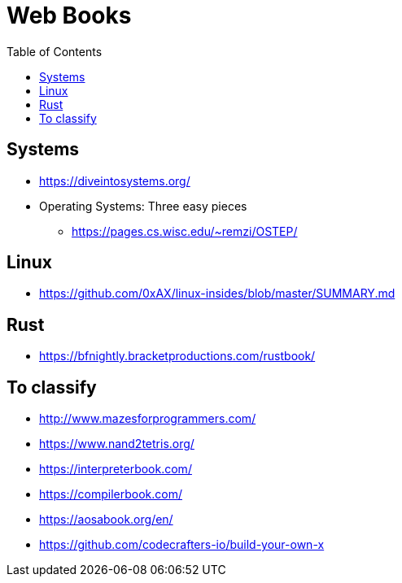 = Web Books
:toc: left
:sectanchors:


== Systems 

* https://diveintosystems.org/
* Operating Systems: Three easy pieces
** https://pages.cs.wisc.edu/~remzi/OSTEP/


== Linux 

* https://github.com/0xAX/linux-insides/blob/master/SUMMARY.md



== Rust

* https://bfnightly.bracketproductions.com/rustbook/



== To classify 

* http://www.mazesforprogrammers.com/
* https://www.nand2tetris.org/


* https://interpreterbook.com/
* https://compilerbook.com/


* https://aosabook.org/en/


* https://github.com/codecrafters-io/build-your-own-x
